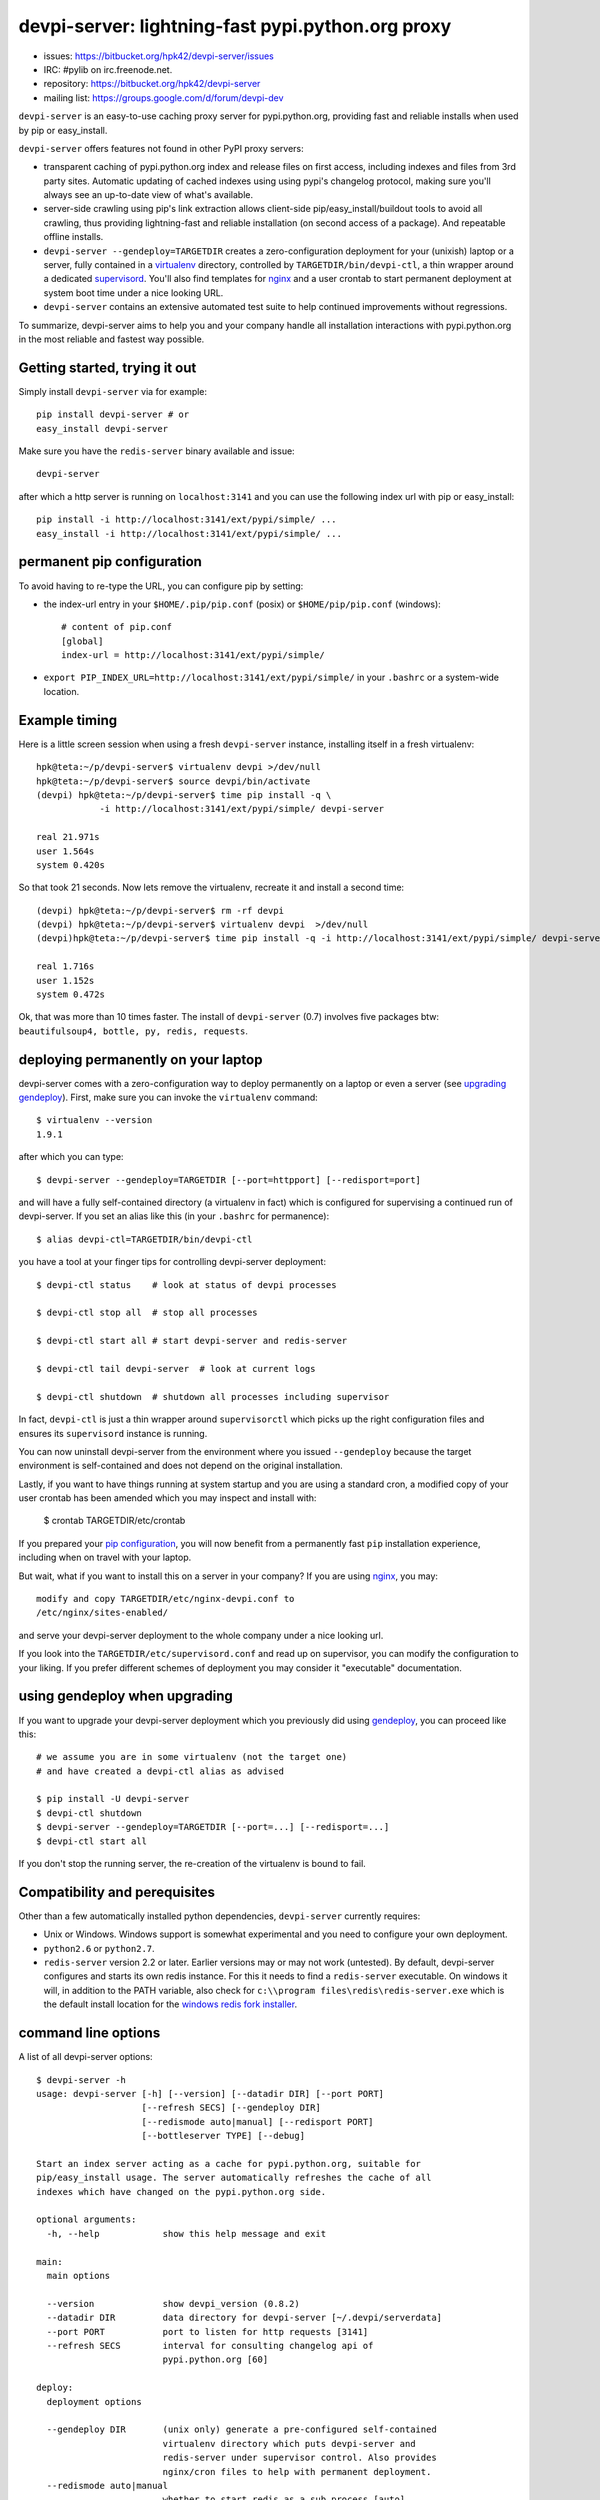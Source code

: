 devpi-server: lightning-fast pypi.python.org proxy
===============================================================

* issues: https://bitbucket.org/hpk42/devpi-server/issues

* IRC: #pylib on irc.freenode.net.

* repository: https://bitbucket.org/hpk42/devpi-server

* mailing list: https://groups.google.com/d/forum/devpi-dev

``devpi-server`` is an easy-to-use caching proxy server for
pypi.python.org, providing fast and reliable installs when
used by pip or easy_install.  

``devpi-server`` offers features not found in other PyPI proxy servers:

- transparent caching of pypi.python.org index and release files 
  on first access, including indexes and files from 3rd party sites.  
  Automatic updating of cached indexes using using pypi's 
  changelog protocol, making sure you'll always see an up-to-date 
  view of what's available.

- server-side crawling using pip's link extraction allows client-side
  pip/easy_install/buildout tools to avoid all crawling, thus providing 
  lightning-fast and reliable installation (on second access of a package).
  And repeatable offline installs.

- ``devpi-server --gendeploy=TARGETDIR`` creates a zero-configuration
  deployment for your (unixish) laptop or a server, fully contained in 
  a virtualenv_ directory, controlled by ``TARGETDIR/bin/devpi-ctl``,
  a thin wrapper around a dedicated supervisord_.  You'll also find
  templates for nginx_ and a user crontab to start permanent deployment 
  at system boot time under a nice looking URL.  

- ``devpi-server`` contains an extensive automated test suite
  to help continued improvements without regressions.

To summarize, devpi-server aims to help you and your company handle 
all installation interactions with pypi.python.org in the most
reliable and fastest way possible.  

Getting started, trying it out
-------------------------------

Simply install ``devpi-server`` via for example::

    pip install devpi-server # or
    easy_install devpi-server

Make sure you have the ``redis-server`` binary available and issue::

    devpi-server

after which a http server is running on ``localhost:3141`` and you
can use the following index url with pip or easy_install::

    pip install -i http://localhost:3141/ext/pypi/simple/ ...
    easy_install -i http://localhost:3141/ext/pypi/simple/ ...


.. _`pip configuration`:

permanent pip configuration
--------------------------------

To avoid having to re-type the URL, you can configure pip by setting:

- the index-url entry in your ``$HOME/.pip/pip.conf`` (posix) or 
  ``$HOME/pip/pip.conf`` (windows)::
    
    # content of pip.conf
    [global]
    index-url = http://localhost:3141/ext/pypi/simple/

-  ``export PIP_INDEX_URL=http://localhost:3141/ext/pypi/simple/``
   in your ``.bashrc`` or a system-wide location.


Example timing
----------------

Here is a little screen session when using a fresh ``devpi-server``
instance, installing itself in a fresh virtualenv::

    hpk@teta:~/p/devpi-server$ virtualenv devpi >/dev/null
    hpk@teta:~/p/devpi-server$ source devpi/bin/activate
    (devpi) hpk@teta:~/p/devpi-server$ time pip install -q \
                -i http://localhost:3141/ext/pypi/simple/ devpi-server 

    real 21.971s
    user 1.564s
    system 0.420s

So that took 21 seconds.  Now lets remove the virtualenv, recreate
it and install a second time::

    (devpi) hpk@teta:~/p/devpi-server$ rm -rf devpi
    (devpi) hpk@teta:~/p/devpi-server$ virtualenv devpi  >/dev/null
    (devpi)hpk@teta:~/p/devpi-server$ time pip install -q -i http://localhost:3141/ext/pypi/simple/ devpi-server 

    real 1.716s
    user 1.152s
    system 0.472s

Ok, that was more than 10 times faster.  The install of ``devpi-server``
(0.7) involves five packages btw: ``beautifulsoup4, bottle, py, redis,
requests``.

.. _gendeploy:

deploying permanently on your laptop
-----------------------------------------------------------

devpi-server comes with a zero-configuration way to deploy permanently on a
laptop or even a server (see `upgrading gendeploy`_).  First, make sure
you can invoke the ``virtualenv`` command::

    $ virtualenv --version
    1.9.1

after which you can type::

    $ devpi-server --gendeploy=TARGETDIR [--port=httpport] [--redisport=port]

and will have a fully self-contained directory (a virtualenv in fact) 
which is configured for supervising a continued run of devpi-server.
If you set an alias like this (in your ``.bashrc`` for permanence)::

    $ alias devpi-ctl=TARGETDIR/bin/devpi-ctl

you have a tool at your finger tips for controlling devpi-server deployment::

    $ devpi-ctl status    # look at status of devpi processes

    $ devpi-ctl stop all  # stop all processes

    $ devpi-ctl start all # start devpi-server and redis-server

    $ devpi-ctl tail devpi-server  # look at current logs

    $ devpi-ctl shutdown  # shutdown all processes including supervisor

In fact, ``devpi-ctl`` is just a thin wrapper around ``supervisorctl``
which picks up the right configuration files and ensures its ``supervisord`` 
instance is running.  

You can now uninstall devpi-server from the environment where you
issued ``--gendeploy`` because the target environment is self-contained
and does not depend on the original installation.

Lastly, if you want to have things running at system startup and you are using
a standard cron, a modified copy of your user crontab has been amended which
you may inspect and install with:

    $ crontab TARGETDIR/etc/crontab

If you prepared your `pip configuration`_, you will now benefit
from a permanently fast ``pip`` installation experience, including
when on travel with your laptop.

But wait, what if you want to install this on a server in your company?
If you are using nginx_, you may::

    modify and copy TARGETDIR/etc/nginx-devpi.conf to
    /etc/nginx/sites-enabled/

and serve your devpi-server deployment to the whole company
under a nice looking url.

If you look into the ``TARGETDIR/etc/supervisord.conf`` 
and read up on supervisor, you can modify the configuration to your liking.
If you prefer different schemes of deployment you may consider it 
"executable" documentation.

.. _`upgrading gendeploy`:

using gendeploy when upgrading
-------------------------------------

If you want to upgrade your devpi-server deployment which you previously
did using gendeploy_, you can proceed like this::

    # we assume you are in some virtualenv (not the target one)
    # and have created a devpi-ctl alias as advised
    
    $ pip install -U devpi-server  
    $ devpi-ctl shutdown
    $ devpi-server --gendeploy=TARGETDIR [--port=...] [--redisport=...]
    $ devpi-ctl start all 

If you don't stop the running server, the re-creation of the 
virtualenv is bound to fail.

Compatibility and perequisites
---------------------------------

Other than a few automatically installed python dependencies, 
``devpi-server`` currently requires:

- Unix or Windows.  Windows support is somewhat
  experimental and you need to configure your own deployment.

- ``python2.6`` or ``python2.7``.  

- ``redis-server`` version 2.2 or later.  Earlier versions may or 
  may not work (untested).  By default, devpi-server configures and
  starts its own redis instance.  For this it needs to find a
  ``redis-server`` executable.  On windows it will, in addition to the
  PATH variable, also check for ``c:\\program
  files\redis\redis-server.exe`` which is the default install location for
  the `windows redis fork installer
  <https://github.com/rgl/redis/downloads>`_. 

command line options 
---------------------

A list of all devpi-server options::

    $ devpi-server -h
    usage: devpi-server [-h] [--version] [--datadir DIR] [--port PORT]
                        [--refresh SECS] [--gendeploy DIR]
                        [--redismode auto|manual] [--redisport PORT]
                        [--bottleserver TYPE] [--debug]
    
    Start an index server acting as a cache for pypi.python.org, suitable for
    pip/easy_install usage. The server automatically refreshes the cache of all
    indexes which have changed on the pypi.python.org side.
    
    optional arguments:
      -h, --help            show this help message and exit
    
    main:
      main options
    
      --version             show devpi_version (0.8.2)
      --datadir DIR         data directory for devpi-server [~/.devpi/serverdata]
      --port PORT           port to listen for http requests [3141]
      --refresh SECS        interval for consulting changelog api of
                            pypi.python.org [60]
    
    deploy:
      deployment options
    
      --gendeploy DIR       (unix only) generate a pre-configured self-contained
                            virtualenv directory which puts devpi-server and
                            redis-server under supervisor control. Also provides
                            nginx/cron files to help with permanent deployment.
      --redismode auto|manual
                            whether to start redis as a sub process [auto]
      --redisport PORT      redis server port number [3142]
      --bottleserver TYPE   bottle server class, you may try eventlet or others
                            [wsgiref]
      --debug               run wsgi application with debug logging


Project status and next steps
-----------------------------

``devpi-server`` is considered beta because it just saw the first releases
and still needs more diverse testing.

It is tested through tox and has all of its automated pytest suite 
passing for python2.7 and python2.6 on Ubuntu 12.04 and Windows 7.

``devpi-server`` is actively developed and bound to see more releases 
in 2013, in particular for supporting private indexes and a new development
and testing workflow system.  You are very welcome to join, discuss 
and contribute, see the top of of this page for contact channels.

.. _nginx: http://nginx.com/
.. _virtualenv: http://pypi.python.org/pypi/virtualenv
.. _supervisord: http://pypi.python.org/pypi/supervisor
